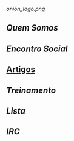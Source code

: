 [[onion_logo.png]]
** [[Quem Somos]]
** [[Encontro Social]]
** [[/pages/artigos/][Artigos]]
** [[Treinamento]]
** [[Lista]]
** [[IRC]]
